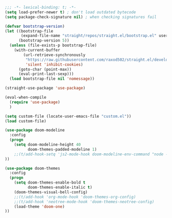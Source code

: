#+BEGIN_SRC emacs-lisp
;;; -*- lexical-binding: t; -*-
(setq load-prefer-newer t) ; don't load outdated bytecode
(setq package-check-signature nil) ; when checking signatures fail

(defvar bootstrap-version)
(let ((bootstrap-file
       (expand-file-name "straight/repos/straight.el/bootstrap.el" user-emacs-directory))
      (bootstrap-version 5))
  (unless (file-exists-p bootstrap-file)
    (with-current-buffer
        (url-retrieve-synchronously
         "https://raw.githubusercontent.com/raxod502/straight.el/develop/install.el"
         'silent 'inhibit-cookies)
      (goto-char (point-max))
      (eval-print-last-sexp)))
  (load bootstrap-file nil 'nomessage))

(straight-use-package 'use-package)

(eval-when-compile
  (require 'use-package)
  )

(setq custom-file (locate-user-emacs-file "custom.el"))
(load custom-file)

#+END_SRC

#+BEGIN_SRC emacs-lisp
(use-package doom-modeline
  :config
  (progn
    (setq doom-modeline-height 40
          doom-themes-padded-modeline 1)
    ;;(t/add-hook-setq 'js2-mode-hook doom-modeline-env-command "node -v 2>&1")
))

(use-package doom-themes
  :config
  (progn
    (setq doom-themes-enable-bold t
          doom-themes-enable-italic t)
    (doom-themes-visual-bell-config)
    ;;(t/add-hook 'org-mode-hook 'doom-themes-org-config)
    ;;(t/add-hook 'neotree-mode-hook 'doom-themes-neotree-config)
    (load-theme 'doom-one)
))
#+END_SRC
